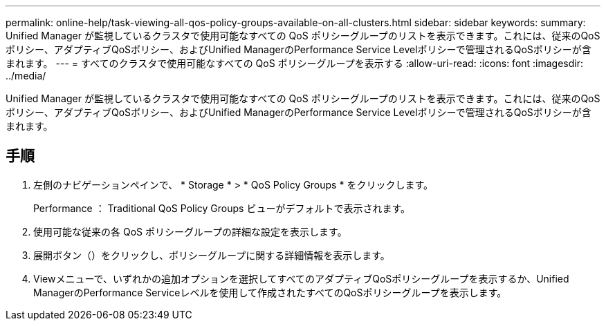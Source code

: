 ---
permalink: online-help/task-viewing-all-qos-policy-groups-available-on-all-clusters.html 
sidebar: sidebar 
keywords:  
summary: Unified Manager が監視しているクラスタで使用可能なすべての QoS ポリシーグループのリストを表示できます。これには、従来のQoSポリシー、アダプティブQoSポリシー、およびUnified ManagerのPerformance Service Levelポリシーで管理されるQoSポリシーが含まれます。 
---
= すべてのクラスタで使用可能なすべての QoS ポリシーグループを表示する
:allow-uri-read: 
:icons: font
:imagesdir: ../media/


[role="lead"]
Unified Manager が監視しているクラスタで使用可能なすべての QoS ポリシーグループのリストを表示できます。これには、従来のQoSポリシー、アダプティブQoSポリシー、およびUnified ManagerのPerformance Service Levelポリシーで管理されるQoSポリシーが含まれます。



== 手順

. 左側のナビゲーションペインで、 * Storage * > * QoS Policy Groups * をクリックします。
+
Performance ： Traditional QoS Policy Groups ビューがデフォルトで表示されます。

. 使用可能な従来の各 QoS ポリシーグループの詳細な設定を表示します。
. 展開ボタン（image:../media/chevron-down.gif[""]）をクリックし、ポリシーグループに関する詳細情報を表示します。
. Viewメニューで、いずれかの追加オプションを選択してすべてのアダプティブQoSポリシーグループを表示するか、Unified ManagerのPerformance Serviceレベルを使用して作成されたすべてのQoSポリシーグループを表示します。

